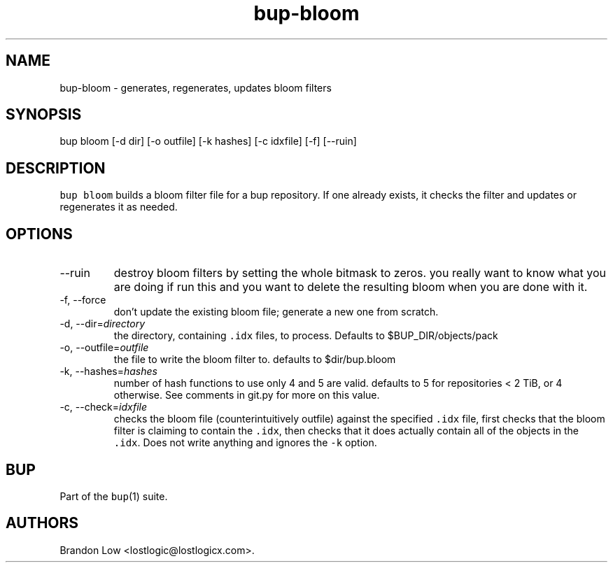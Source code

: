 .\" Automatically generated by Pandoc 2.17.1.1
.\"
.\" Define V font for inline verbatim, using C font in formats
.\" that render this, and otherwise B font.
.ie "\f[CB]x\f[]"x" \{\
. ftr V B
. ftr VI BI
. ftr VB B
. ftr VBI BI
.\}
.el \{\
. ftr V CR
. ftr VI CI
. ftr VB CB
. ftr VBI CBI
.\}
.TH "bup-bloom" "1" "0.33.3" "Bup 0.33.3" ""
.hy
.SH NAME
.PP
bup-bloom - generates, regenerates, updates bloom filters
.SH SYNOPSIS
.PP
bup bloom [-d dir] [-o outfile] [-k hashes] [-c idxfile] [-f] [--ruin]
.SH DESCRIPTION
.PP
\f[V]bup bloom\f[R] builds a bloom filter file for a bup repository.
If one already exists, it checks the filter and updates or regenerates
it as needed.
.SH OPTIONS
.TP
--ruin
destroy bloom filters by setting the whole bitmask to zeros.
you really want to know what you are doing if run this and you want to
delete the resulting bloom when you are done with it.
.TP
-f, --force
don\[cq]t update the existing bloom file; generate a new one from
scratch.
.TP
-d, --dir=\f[I]directory\f[R]
the directory, containing \f[V].idx\f[R] files, to process.
Defaults to $BUP_DIR/objects/pack
.TP
-o, --outfile=\f[I]outfile\f[R]
the file to write the bloom filter to.
defaults to $dir/bup.bloom
.TP
-k, --hashes=\f[I]hashes\f[R]
number of hash functions to use only 4 and 5 are valid.
defaults to 5 for repositories < 2 TiB, or 4 otherwise.
See comments in git.py for more on this value.
.TP
-c, --check=\f[I]idxfile\f[R]
checks the bloom file (counterintuitively outfile) against the specified
\f[V].idx\f[R] file, first checks that the bloom filter is claiming to
contain the \f[V].idx\f[R], then checks that it does actually contain
all of the objects in the \f[V].idx\f[R].
Does not write anything and ignores the \f[V]-k\f[R] option.
.SH BUP
.PP
Part of the \f[V]bup\f[R](1) suite.
.SH AUTHORS
Brandon Low <lostlogic@lostlogicx.com>.
